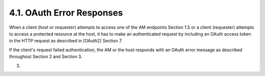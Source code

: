 4.1.  OAuth Error Responses
----------------------------------------------------------------------

When a client (host or requester) attempts to access one of the AM
endpoints Section 1.5 or a client (requester) attempts to access a
protected resource at the host, it has to make an authenticated
request by including an OAuth access token in the HTTP request as
described in [OAuth2] Section 7.

If the client's request failed authentication, the AM or the host
responds with an OAuth error message as described throughout
Section 2 and Section 3.

(03)
